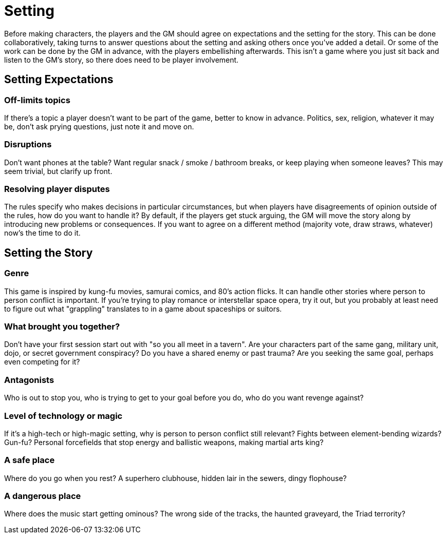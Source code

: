 [#setting]
= Setting

Before making characters, the players and the GM should agree on expectations and the setting for the story.
This can be done collaboratively, taking turns to answer questions about the setting and asking others once you've added a detail.
Or some of the work can be done by the GM in advance, with the players embellishing afterwards.
This isn't a game where you just sit back and listen to the GM's story, so there does need to be player involvement.

== Setting Expectations

=== Off-limits topics

If there's a topic a player doesn't want to be part of the game, better to know in advance.
Politics, sex, religion, whatever it may be, don't ask prying questions, just note it and move on.

=== Disruptions

Don't want phones at the table?  Want regular snack / smoke / bathroom breaks, or keep playing when someone leaves? This may seem trivial, but clarify up front.

=== Resolving player disputes

The rules specify who makes decisions in particular circumstances, but when players have disagreements of opinion outside of the rules, how do you want to handle it? By default, if the players get stuck arguing, the GM will move the story along by introducing new problems or consequences. If you want to agree on a different method (majority vote, draw straws, whatever) now's the time to do it.


== Setting the Story

=== Genre

This game is inspired by kung-fu movies, samurai comics, and 80's action flicks.  It can handle other stories where person to person conflict is important. If you're trying to play romance or interstellar space opera, try it out, but you probably at least need to figure out what "grappling" translates to in a game about spaceships or suitors.

=== What brought you together?

Don't have your first session start out with "so you all meet in a tavern". Are your characters part of the same gang, military unit, dojo, or secret government conspiracy? Do you have a shared enemy or past trauma? Are you seeking the same goal, perhaps even competing for it?

=== Antagonists

Who is out to stop you, who is trying to get to your goal before you do, who do you want revenge against?

=== Level of technology or magic

If it's a high-tech or high-magic setting, why is person to person conflict still relevant? Fights between element-bending wizards? Gun-fu? Personal forcefields that stop energy and ballistic weapons, making martial arts king?

=== A safe place

Where do you go when you rest? A superhero clubhouse, hidden lair in the sewers, dingy flophouse?

=== A dangerous place

Where does the music start getting ominous? The wrong side of the tracks, the haunted graveyard, the Triad terrority?
